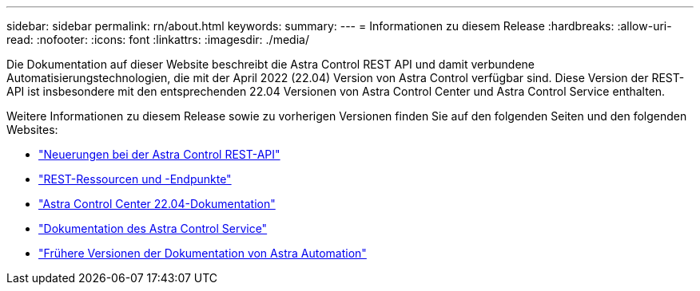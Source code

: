 ---
sidebar: sidebar 
permalink: rn/about.html 
keywords:  
summary:  
---
= Informationen zu diesem Release
:hardbreaks:
:allow-uri-read: 
:nofooter: 
:icons: font
:linkattrs: 
:imagesdir: ./media/


[role="lead"]
Die Dokumentation auf dieser Website beschreibt die Astra Control REST API und damit verbundene Automatisierungstechnologien, die mit der April 2022 (22.04) Version von Astra Control verfügbar sind. Diese Version der REST-API ist insbesondere mit den entsprechenden 22.04 Versionen von Astra Control Center und Astra Control Service enthalten.

Weitere Informationen zu diesem Release sowie zu vorherigen Versionen finden Sie auf den folgenden Seiten und den folgenden Websites:

* link:../rn/whats_new.html["Neuerungen bei der Astra Control REST-API"]
* link:../endpoints/resources.html["REST-Ressourcen und -Endpunkte"]
* https://docs.netapp.com/us-en/astra-control-center-2204/["Astra Control Center 22.04-Dokumentation"^]
* https://docs.netapp.com/us-en/astra-control-service/["Dokumentation des Astra Control Service"^]
* link:../aa-earlier-versions.html["Frühere Versionen der Dokumentation von Astra Automation"]

